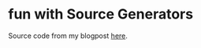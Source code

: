 * fun with Source Generators
Source code from my blogpost [[https://tyrer.dev/words/fun-with-source-generators.html][here]].